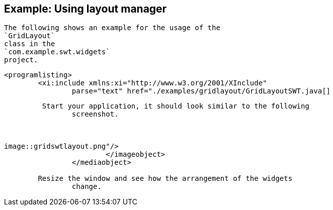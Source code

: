 == Example: Using layout manager
	
		The following shows an example for the usage of the
		`GridLayout`
		class in the
		`com.example.swt.widgets`
		project.
	
	
		<programlisting>
			<xi:include xmlns:xi="http://www.w3.org/2001/XInclude"
				parse="text" href="./examples/gridlayout/GridLayoutSWT.java[]
----
	
	 Start your application, it should look similar to the following
		screenshot.
	

	
image::gridswtlayout.png"/>
			</imageobject>
		</mediaobject>
	
	Resize the window and see how the arrangement of the widgets
		change.
	


